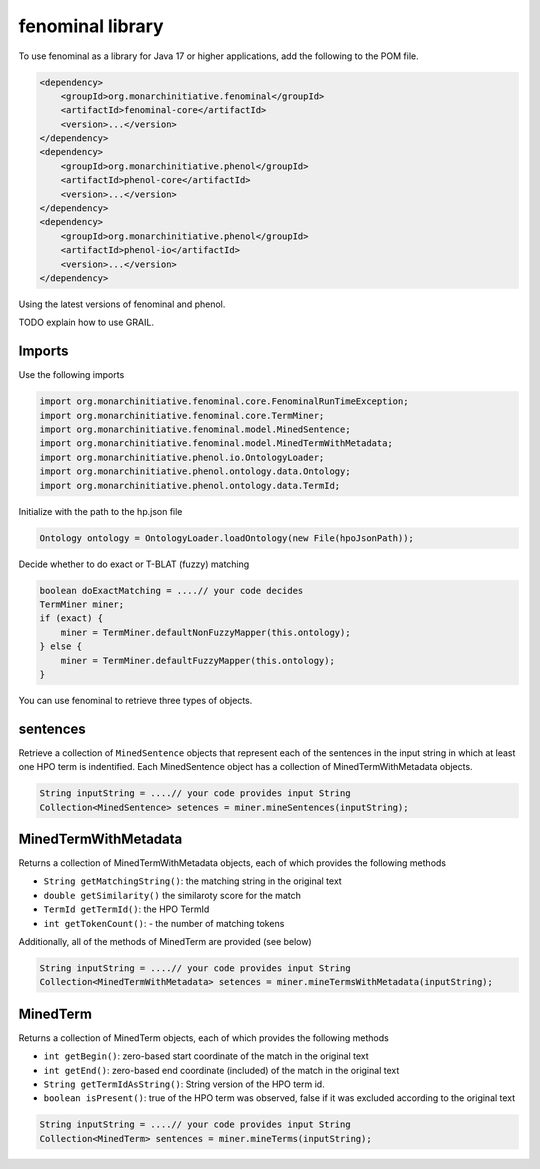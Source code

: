 .. _rstlibrary:

=================
fenominal library
=================


To use fenominal as a library for Java 17 or higher applications, add the following to the POM file.

.. code-block:: console

    <dependency>
        <groupId>org.monarchinitiative.fenominal</groupId>
        <artifactId>fenominal-core</artifactId>
        <version>...</version>
    </dependency>
    <dependency>
        <groupId>org.monarchinitiative.phenol</groupId>
        <artifactId>phenol-core</artifactId>
        <version>...</version>
    </dependency>
    <dependency>
        <groupId>org.monarchinitiative.phenol</groupId>
        <artifactId>phenol-io</artifactId>
        <version>...</version>
    </dependency>


Using the latest versions of fenominal and phenol.

TODO explain how to use GRAIL.

Imports
^^^^^^^

Use the following imports

.. code-block:: java

    import org.monarchinitiative.fenominal.core.FenominalRunTimeException;
    import org.monarchinitiative.fenominal.core.TermMiner;
    import org.monarchinitiative.fenominal.model.MinedSentence;
    import org.monarchinitiative.fenominal.model.MinedTermWithMetadata;
    import org.monarchinitiative.phenol.io.OntologyLoader;
    import org.monarchinitiative.phenol.ontology.data.Ontology;
    import org.monarchinitiative.phenol.ontology.data.TermId;


Initialize with the path to the hp.json file

.. code-block:: java

    Ontology ontology = OntologyLoader.loadOntology(new File(hpoJsonPath));

Decide whether to do exact or T-BLAT (fuzzy) matching

.. code-block:: java

    boolean doExactMatching = ....// your code decides
    TermMiner miner;
    if (exact) {
        miner = TermMiner.defaultNonFuzzyMapper(this.ontology);
    } else {
        miner = TermMiner.defaultFuzzyMapper(this.ontology);
    }

You can use fenominal to retrieve three types of objects.

sentences
^^^^^^^^^

Retrieve a collection of ``MinedSentence`` objects that represent each of the sentences in the input string in
which at least one HPO term is indentified. Each MinedSentence object has a collection of MinedTermWithMetadata objects.

.. code-block:: java

    String inputString = ....// your code provides input String
    Collection<MinedSentence> setences = miner.mineSentences(inputString);

MinedTermWithMetadata
^^^^^^^^^^^^^^^^^^^^^

Returns a collection of MinedTermWithMetadata objects, each of which provides the following methods

* ``String getMatchingString()``: the matching string in the original text
* ``double getSimilarity()`` the similaroty score for the match
* ``TermId getTermId()``: the HPO TermId
* ``int getTokenCount()``: - the number of matching tokens

Additionally, all of the methods of MinedTerm are provided (see below)


.. code-block:: java

    String inputString = ....// your code provides input String
    Collection<MinedTermWithMetadata> setences = miner.mineTermsWithMetadata(inputString);


MinedTerm
^^^^^^^^^

Returns a collection of MinedTerm objects, each of which provides the following methods

* ``int getBegin()``: zero-based start coordinate of the match in the original text
* ``int getEnd()``: zero-based end coordinate (included) of the match in the original text
* ``String getTermIdAsString()``: String version of the HPO term id.
* ``boolean isPresent()``: true of the HPO term was observed, false if it was excluded according to the original text

.. code-block:: java

    String inputString = ....// your code provides input String
    Collection<MinedTerm> sentences = miner.mineTerms(inputString);